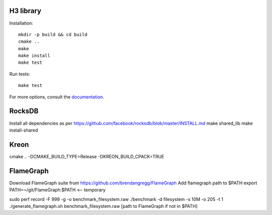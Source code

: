 H3 library
==========

Installation::

    mkdir -p build && cd build
    cmake ..
    make
    make install
    make test

Run tests::

    make test

For more options, consult the `documentation <../docs/>`_.


RocksDB
=======
Install all dependencies as per https://github.com/facebook/rocksdb/blob/master/INSTALL.md
make shared_lib
make install-shared

Kreon
======
cmake .. -DCMAKE_BUILD_TYPE=Release -DKREON_BUILD_CPACK=TRUE



FlameGraph
==========
Download FlameGraph suite from https://github.com/brendangregg/FlameGraph
Add flamegraph path to $PATH
export PATH=~/git/FlameGraph:$PATH <-- temporary

sudo perf record -F 999 -g -o benchmark_filesystem.raw ./benchmark -d filesystem -s 10M -o 205 -t 1
./generate_flamegraph.sh benchmark_filesystem.raw [path to FlameGraph if not in $PATH]
